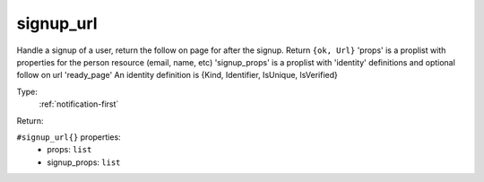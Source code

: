 .. _signup_url:

signup_url
^^^^^^^^^^

Handle a signup of a user, return the follow on page for after the signup. 
Return ``{ok, Url}`` 
'props' is a proplist with properties for the person resource (email, name, etc) 
'signup_props' is a proplist with 'identity' definitions and optional follow on url 'ready_page' 
An identity definition is {Kind, Identifier, IsUnique, IsVerified} 


Type: 
    :ref:`notification-first`

Return: 
    

``#signup_url{}`` properties:
    - props: ``list``
    - signup_props: ``list``
